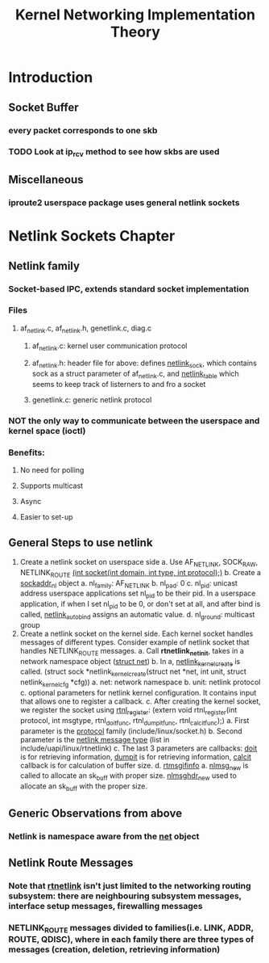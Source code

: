 #+TITLE: Kernel Networking Implementation Theory
#+SOURCE: https://github.com/faquir-1990/itBooks/blob/master/Linux%20Kernel%20Networking%20-%20Implementation%20and%20Theory.pdf

* Introduction
** Socket Buffer
*** every packet corresponds to one skb
*** TODO Look at ip_rcv method to see how skbs are used
** Miscellaneous
*** iproute2 userspace package uses general netlink sockets

* Netlink Sockets Chapter
** Netlink family
*** Socket-based IPC, extends standard socket implementation
*** Files
**** af_netlink.c, af_netlink.h, genetlink.c, diag.c
***** af_netlink.c: kernel user communication protocol
***** af_netlink.h: header file for above: defines _netlink_sock_, which contains sock as a struct parameter of af_netlink.c, and _netlink_table_ which seems to keep track of listerners to and fro a socket
***** genetlink.c: generic netlink protocol
*** *NOT* the only way to communicate between the userspace and kernel space (ioctl)
*** Benefits:
**** No need for polling
**** Supports multicast
**** Async
**** Easier to set-up
** General Steps to use netlink
1. Create a netlink socket on userspace side
   a. Use AF_NETLINK, SOCK_RAW, NETLINK_ROUTE
      _(int socket(int domain, int type, int protocol);)_
   b. Create a _sockaddr_nl_ object
      a. nl_family: AF_NETLINK
      b. nl_pad: 0
      c. nl_pid: unicast address
         userspace applications set nl_pid to be their pid. In a userspace application, if when I set nl_pid to be 0, or don't set at all, and after bind is called, _netlink_autobind_ assigns an automatic value.
      d. nl_ground: multicast group
2. Create a netlink socket on the kernel side. Each kernel socket handles messages of different types. Consider example of netlink socket that handles NETLINK_ROUTE messages.
   a. Call *rtnetlink_net_init*, takes in a network namespace object (_struct net_)
   b. In a, _netlink_kernel_create_ is called. (struct sock *netlink_kernel_create(struct net *net, int unit, struct netlink_kernel_cfg *cfg))
      a. net: network namespace
      b. unit: netlink protocol
      c. optional parameters for netlink kernel configuration. It contains input that allows one to register a callback.
   c. After creating the kernel socket, we register the socket using _rtnl_register_: (extern void rtnl_register(int protocol, int msgtype, rtnl_doit_func, rtnl_dumpit_func, rtnl_calcit_func);)
      a. First parameter is the _protocol_ family (include/linux/socket.h)
      b. Second parameter is the _netlink message type_ (list in include/uapi/linux/rtnetlink)
      c. The last 3 parameters are callbacks: _doit_ is for retrieving information, _dumpit_ is for retrieving information, _calcit_ callback is for calculation of buffer size.
   d. _rtmsgifinfo_
      a. _nlmsg_new_ is called to allocate an sk_buff with proper size. _nlmsghdr_new_ used to allocate an sk_buff with the proper size.

** Generic Observations from above
*** Netlink is namespace aware from the _net_ object

** Netlink Route Messages
*** Note that _rtnetlink_ isn't just limited to the networking routing subsystem: there are neighbouring subsystem messages, interface setup messages, firewalling messages
*** NETLINK_ROUTE messages divided to families(i.e. LINK, ADDR, ROUTE, QDISC), where in each family there are three types of messages (creation, deletion, retrieving information)
